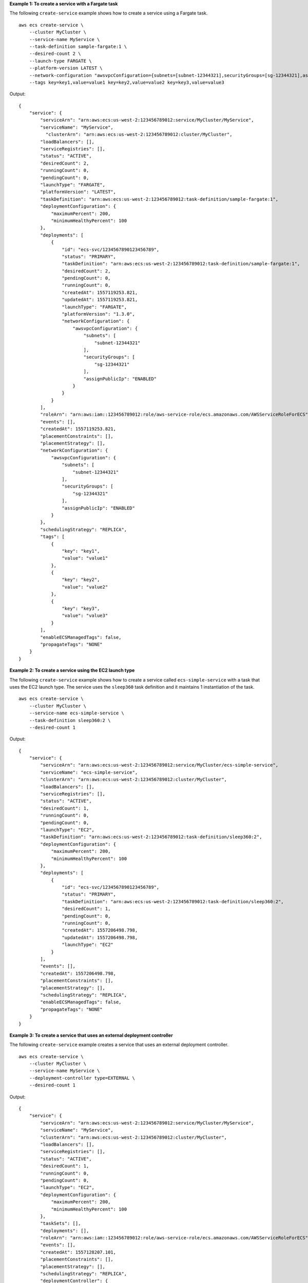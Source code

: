 **Example 1: To create a service with a Fargate task**

The following ``create-service`` example shows how to create a service using a Fargate task. ::

    aws ecs create-service \
        --cluster MyCluster \
        --service-name MyService \
        --task-definition sample-fargate:1 \
        --desired-count 2 \
        --launch-type FARGATE \
        --platform-version LATEST \
        --network-configuration "awsvpcConfiguration={subnets=[subnet-12344321],securityGroups=[sg-12344321],assignPublicIp=ENABLED}" \
        --tags key=key1,value=value1 key=key2,value=value2 key=key3,value=value3

Output::

    {
        "service": {
            "serviceArn": "arn:aws:ecs:us-west-2:123456789012:service/MyCluster/MyService",
            "serviceName": "MyService",
              "clusterArn": "arn:aws:ecs:us-west-2:123456789012:cluster/MyCluster",
            "loadBalancers": [],
            "serviceRegistries": [],
            "status": "ACTIVE",
            "desiredCount": 2,
            "runningCount": 0,
            "pendingCount": 0,
            "launchType": "FARGATE",
            "platformVersion": "LATEST",
            "taskDefinition": "arn:aws:ecs:us-west-2:123456789012:task-definition/sample-fargate:1",
            "deploymentConfiguration": {
                "maximumPercent": 200,
                "minimumHealthyPercent": 100
            },
            "deployments": [
                {
                    "id": "ecs-svc/1234567890123456789",
                    "status": "PRIMARY",
                    "taskDefinition": "arn:aws:ecs:us-west-2:123456789012:task-definition/sample-fargate:1",
                    "desiredCount": 2,
                    "pendingCount": 0,
                    "runningCount": 0,
                    "createdAt": 1557119253.821,
                    "updatedAt": 1557119253.821,
                    "launchType": "FARGATE",
                    "platformVersion": "1.3.0",
                    "networkConfiguration": {
                        "awsvpcConfiguration": {
                            "subnets": [
                                "subnet-12344321"
                            ],
                            "securityGroups": [
                                "sg-12344321"
                            ],
                            "assignPublicIp": "ENABLED"
                        }
                    }
                }
            ],
            "roleArn": "arn:aws:iam::123456789012:role/aws-service-role/ecs.amazonaws.com/AWSServiceRoleForECS",
            "events": [],
            "createdAt": 1557119253.821,
            "placementConstraints": [],
            "placementStrategy": [],
            "networkConfiguration": {
                "awsvpcConfiguration": {
                    "subnets": [
                        "subnet-12344321"
                    ],
                    "securityGroups": [
                        "sg-12344321"
                    ],
                    "assignPublicIp": "ENABLED"
                }
            },
            "schedulingStrategy": "REPLICA",
            "tags": [
                {
                    "key": "key1",
                    "value": "value1"
                },
                {
                    "key": "key2",
                    "value": "value2"
                },
                {
                    "key": "key3",
                    "value": "value3"
                }
            ],
            "enableECSManagedTags": false,
            "propagateTags": "NONE"
        }
    }

**Example 2: To create a service using the EC2 launch type**

The following ``create-service`` example shows how to create a service called ``ecs-simple-service`` with a task that uses the EC2 launch type. The service uses the ``sleep360`` task definition and it maintains 1 instantiation of the task. ::

    aws ecs create-service \
        --cluster MyCluster \
        --service-name ecs-simple-service \
        --task-definition sleep360:2 \
        --desired-count 1

Output::

    {
        "service": {
            "serviceArn": "arn:aws:ecs:us-west-2:123456789012:service/MyCluster/ecs-simple-service",
            "serviceName": "ecs-simple-service",
            "clusterArn": "arn:aws:ecs:us-west-2:123456789012:cluster/MyCluster",
            "loadBalancers": [],
            "serviceRegistries": [],
            "status": "ACTIVE",
            "desiredCount": 1,
            "runningCount": 0,
            "pendingCount": 0,
            "launchType": "EC2",
            "taskDefinition": "arn:aws:ecs:us-west-2:123456789012:task-definition/sleep360:2",
            "deploymentConfiguration": {
                "maximumPercent": 200,
                "minimumHealthyPercent": 100
            },
            "deployments": [
                {
                    "id": "ecs-svc/1234567890123456789",
                    "status": "PRIMARY",
                    "taskDefinition": "arn:aws:ecs:us-west-2:123456789012:task-definition/sleep360:2",
                    "desiredCount": 1,
                    "pendingCount": 0,
                    "runningCount": 0,
                    "createdAt": 1557206498.798,
                    "updatedAt": 1557206498.798,
                    "launchType": "EC2"
                }
            ],
            "events": [],
            "createdAt": 1557206498.798,
            "placementConstraints": [],
            "placementStrategy": [],
            "schedulingStrategy": "REPLICA",
            "enableECSManagedTags": false,
            "propagateTags": "NONE"
        }
    }

**Example 3: To create a service that uses an external deployment controller**

The following ``create-service`` example creates a service that uses an external deployment controller. ::

    aws ecs create-service \
        --cluster MyCluster \
        --service-name MyService \
        --deployment-controller type=EXTERNAL \
        --desired-count 1

Output::

    {
        "service": {
            "serviceArn": "arn:aws:ecs:us-west-2:123456789012:service/MyCluster/MyService",
            "serviceName": "MyService",
            "clusterArn": "arn:aws:ecs:us-west-2:123456789012:cluster/MyCluster",
            "loadBalancers": [],
            "serviceRegistries": [],
            "status": "ACTIVE",
            "desiredCount": 1,
            "runningCount": 0,
            "pendingCount": 0,
            "launchType": "EC2",
            "deploymentConfiguration": {
                "maximumPercent": 200,
                "minimumHealthyPercent": 100
            },
            "taskSets": [],
            "deployments": [],
            "roleArn": "arn:aws:iam::123456789012:role/aws-service-role/ecs.amazonaws.com/AWSServiceRoleForECS",
            "events": [],
            "createdAt": 1557128207.101,
            "placementConstraints": [],
            "placementStrategy": [],
            "schedulingStrategy": "REPLICA",
            "deploymentController": {
                "type": "EXTERNAL"
            },
            "enableECSManagedTags": false,
            "propagateTags": "NONE"
        }
    }

**Example 4: To create a new service behind a load balancer**

The following ``create-service`` example shows how to create a service that is behind a load balancer. You must have a load balancer configured in the same Region as your container instance. This example uses the ``--cli-input-json`` option and a JSON input file called ``ecs-simple-service-elb.json`` with the following content::

    {
        "serviceName": "ecs-simple-service-elb",
        "taskDefinition": "ecs-demo",
        "loadBalancers": [
            {
                "loadBalancerName": "EC2Contai-EcsElast-123456789012",
                "containerName": "simple-demo",
                "containerPort": 80
            }
        ],
        "desiredCount": 10,
        "role": "ecsServiceRole"
    }

Command::

    aws ecs create-service \
        --cluster MyCluster \
        --service-name ecs-simple-service-elb \
        --cli-input-json file://ecs-simple-service-elb.json

Output::

    {
        "service": {
            "status": "ACTIVE",
            "taskDefinition": "arn:aws:ecs:us-west-2:123456789012:task-definition/ecs-demo:1",
            "pendingCount": 0,
            "loadBalancers": [
                {
                    "containerName": "ecs-demo",
                    "containerPort": 80,
                    "loadBalancerName": "EC2Contai-EcsElast-123456789012"
                }
            ],
            "roleArn": "arn:aws:iam::123456789012:role/ecsServiceRole",
            "desiredCount": 10,
            "serviceName": "ecs-simple-service-elb",
            "clusterArn": "arn:aws:ecs:<us-west-2:123456789012:cluster/MyCluster",
            "serviceArn": "arn:aws:ecs:us-west-2:123456789012:service/ecs-simple-service-elb",
            "deployments": [
                {
                    "status": "PRIMARY",
                    "pendingCount": 0,
                    "createdAt": 1428100239.123,
                    "desiredCount": 10,
                    "taskDefinition": "arn:aws:ecs:us-west-2:123456789012:task-definition/ecs-demo:1",
                    "updatedAt": 1428100239.123,
                    "id": "ecs-svc/1234567890123456789",
                    "runningCount": 0
                }
            ],
            "events": [],
            "runningCount": 0
        }
    }

For more information, see `Creating a Service <https://docs.aws.amazon.com/AmazonECS/latest/developerguide/create-service.html>`_ in the *Amazon ECS Developer Guide*.